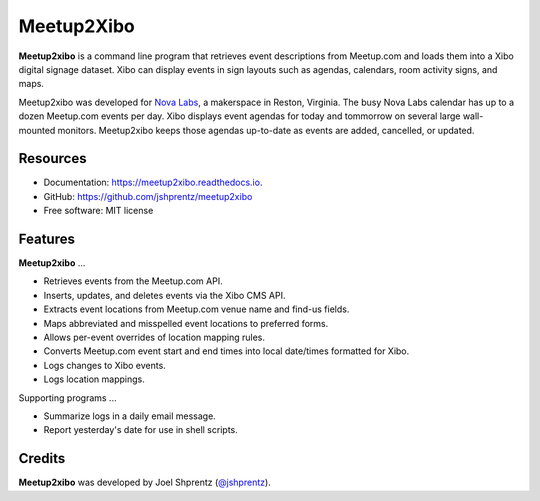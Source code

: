 .. Use only basic Restructured Text in this file so PyPi and GitHub can display it.
.. No Sphinx extensions here.

===========
Meetup2Xibo
===========


.. image:: https://img.shields.io/travis/jshprentz/meetup2xibo.svg
        :target: https://travis-ci.org/jshprentz/meetup2xibo

.. image:: https://readthedocs.org/projects/meetup2xibo/badge/?version=latest
        :target: https://meetup2xibo.readthedocs.io/en/latest/?badge=latest
        :alt: Documentation Status

.. Start description

**Meetup2xibo** is a command line program that retrieves event descriptions
from Meetup.com and loads them into a Xibo digital signage dataset.
Xibo can display events in sign layouts such as agendas, calendars, room
activity signs, and maps.

Meetup2xibo was developed for `Nova Labs`_, a makerspace in Reston, Virginia.
The busy Nova Labs calendar has up to a dozen Meetup.com events per day.
Xibo displays event agendas for today and tommorrow on several large
wall-mounted monitors.
Meetup2xibo keeps those agendas up-to-date as events are added, cancelled, or updated.

.. _`Nova Labs`: https://www.nova-labs.org/

.. PyPi requires an absolute image URL.
.. image:: https://raw.githubusercontent.com/jshprentz/meetup2xibo/development/docs/images/screenshots/calendar-to-agenda.png
	:alt: Diagram of meetup2xibo's function showing events from a
		screenshot of a Meetup.com calendar transformed
		into events displayed by Xibo in a daily agenda.

.. End description

Resources
---------

* Documentation: https://meetup2xibo.readthedocs.io.
* GitHub: https://github.com/jshprentz/meetup2xibo
* Free software: MIT license


Features
--------

**Meetup2xibo** ...

* Retrieves events from the Meetup.com API.
* Inserts, updates, and deletes events via the Xibo CMS API.
* Extracts event locations from Meetup.com venue name and find-us fields.
* Maps abbreviated and misspelled event locations to preferred forms.
* Allows per-event overrides of location mapping rules.
* Converts Meetup.com event start and end times into local date/times formatted for Xibo.
* Logs changes to Xibo events.
* Logs location mappings.

Supporting programs ...

* Summarize logs in a daily email message.
* Report yesterday's date for use in shell scripts.

Credits
-------

**Meetup2xibo** was developed by Joel Shprentz (`@jshprentz`_).

.. _`@jshprentz`: https://github.com/jshprentz
